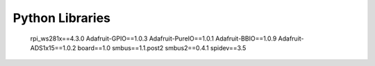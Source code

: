 Python Libraries
==============================

    rpi_ws281x==4.3.0
    Adafruit-GPIO==1.0.3
    Adafruit-PureIO==1.0.1
    Adafruit-BBIO==1.0.9
    Adafruit-ADS1x15==1.0.2
    board==1.0
    smbus==1.1.post2
    smbus2==0.4.1
    spidev==3.5

.. todo:: cette partie est complète ? CC: Non, todo